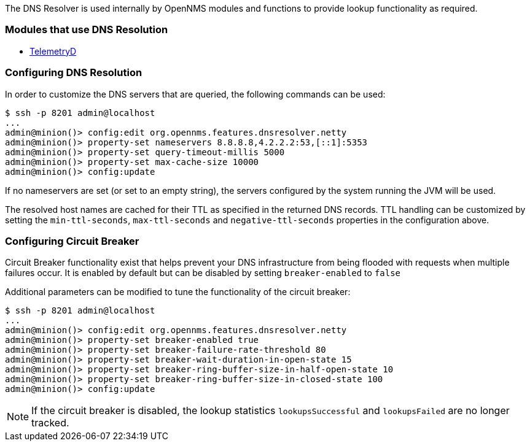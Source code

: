 
// Allow GitHub image rendering
:imagesdir: ../../images

The DNS Resolver is used internally by OpenNMS modules and functions to provide lookup functionality as required.

=== Modules that use DNS Resolution
* <<ga-telemetryd, TelemetryD>>


=== Configuring DNS Resolution
In order to customize the DNS servers that are queried, the following commands can be used:
[source]
----
$ ssh -p 8201 admin@localhost
...
admin@minion()> config:edit org.opennms.features.dnsresolver.netty
admin@minion()> property-set nameservers 8.8.8.8,4.2.2.2:53,[::1]:5353
admin@minion()> property-set query-timeout-millis 5000
admin@minion()> property-set max-cache-size 10000
admin@minion()> config:update
----

If no nameservers are set (or set to an empty string), the servers configured by the system running the JVM will be used.

The resolved host names are cached for their TTL as specified in the returned DNS records.
TTL handling can be customized by setting the `min-ttl-seconds`, `max-ttl-seconds` and `negative-ttl-seconds` properties in the configuration above.

=== Configuring Circuit Breaker
Circuit Breaker functionality exist that helps prevent your DNS infrastructure from being flooded with requests when multiple failures occur. It is enabled by default but can be disabled by setting `breaker-enabled` to `false`

Additional parameters can be modified to tune the functionality of the circuit breaker:
[source]
----
$ ssh -p 8201 admin@localhost
...
admin@minion()> config:edit org.opennms.features.dnsresolver.netty
admin@minion()> property-set breaker-enabled true
admin@minion()> property-set breaker-failure-rate-threshold 80
admin@minion()> property-set breaker-wait-duration-in-open-state 15
admin@minion()> property-set breaker-ring-buffer-size-in-half-open-state 10
admin@minion()> property-set breaker-ring-buffer-size-in-closed-state 100
admin@minion()> config:update
----

NOTE: If the circuit breaker is disabled, the lookup statistics `lookupsSuccessful` and `lookupsFailed` are no longer tracked.
